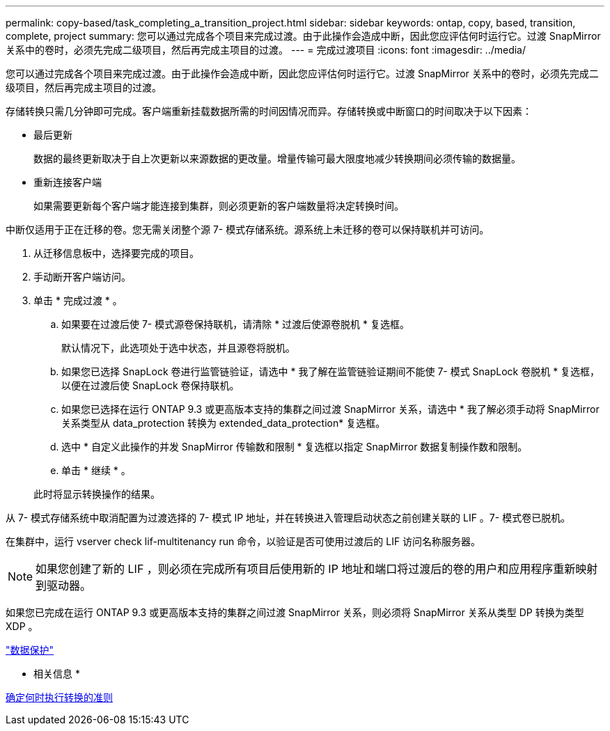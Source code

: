---
permalink: copy-based/task_completing_a_transition_project.html 
sidebar: sidebar 
keywords: ontap, copy, based, transition, complete, project 
summary: 您可以通过完成各个项目来完成过渡。由于此操作会造成中断，因此您应评估何时运行它。过渡 SnapMirror 关系中的卷时，必须先完成二级项目，然后再完成主项目的过渡。 
---
= 完成过渡项目
:icons: font
:imagesdir: ../media/


[role="lead"]
您可以通过完成各个项目来完成过渡。由于此操作会造成中断，因此您应评估何时运行它。过渡 SnapMirror 关系中的卷时，必须先完成二级项目，然后再完成主项目的过渡。

存储转换只需几分钟即可完成。客户端重新挂载数据所需的时间因情况而异。存储转换或中断窗口的时间取决于以下因素：

* 最后更新
+
数据的最终更新取决于自上次更新以来源数据的更改量。增量传输可最大限度地减少转换期间必须传输的数据量。

* 重新连接客户端
+
如果需要更新每个客户端才能连接到集群，则必须更新的客户端数量将决定转换时间。



中断仅适用于正在迁移的卷。您无需关闭整个源 7- 模式存储系统。源系统上未迁移的卷可以保持联机并可访问。

. 从迁移信息板中，选择要完成的项目。
. 手动断开客户端访问。
. 单击 * 完成过渡 * 。
+
.. 如果要在过渡后使 7- 模式源卷保持联机，请清除 * 过渡后使源卷脱机 * 复选框。
+
默认情况下，此选项处于选中状态，并且源卷将脱机。

.. 如果您已选择 SnapLock 卷进行监管链验证，请选中 * 我了解在监管链验证期间不能使 7- 模式 SnapLock 卷脱机 * 复选框，以便在过渡后使 SnapLock 卷保持联机。
.. 如果您已选择在运行 ONTAP 9.3 或更高版本支持的集群之间过渡 SnapMirror 关系，请选中 * 我了解必须手动将 SnapMirror 关系类型从 data_protection 转换为 extended_data_protection* 复选框。
.. 选中 * 自定义此操作的并发 SnapMirror 传输数和限制 * 复选框以指定 SnapMirror 数据复制操作数和限制。
.. 单击 * 继续 * 。


+
此时将显示转换操作的结果。



从 7- 模式存储系统中取消配置为过渡选择的 7- 模式 IP 地址，并在转换进入管理启动状态之前创建关联的 LIF 。7- 模式卷已脱机。

在集群中，运行 vserver check lif-multitenancy run 命令，以验证是否可使用过渡后的 LIF 访问名称服务器。


NOTE: 如果您创建了新的 LIF ，则必须在完成所有项目后使用新的 IP 地址和端口将过渡后的卷的用户和应用程序重新映射到驱动器。

如果您已完成在运行 ONTAP 9.3 或更高版本支持的集群之间过渡 SnapMirror 关系，则必须将 SnapMirror 关系从类型 DP 转换为类型 XDP 。

http://docs.netapp.com/ontap-9/topic/com.netapp.doc.pow-dap/home.html["数据保护"]

* 相关信息 *

xref:concept_guidelines_for_deciding_when_to_cutover.adoc[确定何时执行转换的准则]
